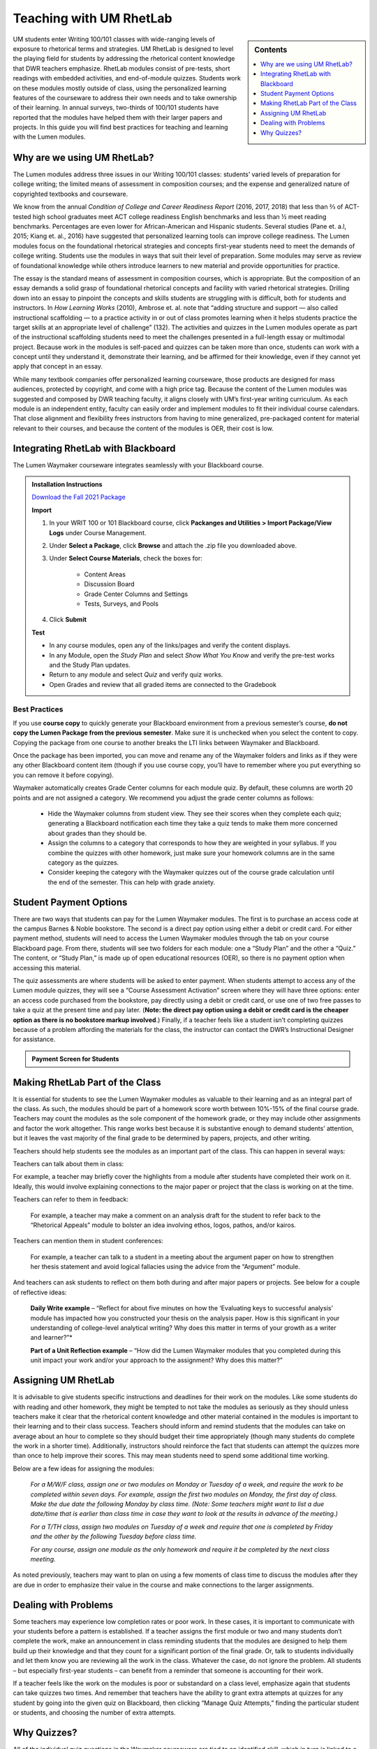 =================================
Teaching with UM RhetLab 
=================================
.. sidebar:: Contents

    .. image:: /assets/oer-logo.png 
        :width: 150px
        :heigh: 150px
        :align: center
        :alt: Locally Made OER Courseware Logo

    .. contents:: 
        :local:
        :depth: 1

UM students enter Writing 100/101 classes with wide-ranging levels of exposure to rhetorical terms and strategies. UM RhetLab is designed to level the playing field for students by addressing the rhetorical content knowledge that DWR teachers emphasize. RhetLab modules consist of pre-tests, short readings with embedded activities, and end-of-module quizzes. Students work on these modules mostly outside of class, using the personalized learning features of the courseware to address their own needs and to take ownership of their learning. In annual surveys, two-thirds of 100/101 students have reported that the modules have helped them with their larger papers and projects. In this guide you will find best practices for teaching and learning with the Lumen modules.

Why are we using UM RhetLab?
-----------------------------
The Lumen modules address three issues in our Writing 100/101 classes: students’ varied levels of preparation for college writing; the limited means of assessment in composition courses; and the expense and generalized nature of copyrighted textbooks and courseware.  

We know from the annual *Condition of College and Career Readiness Report* (2016, 2017, 2018) that less than ⅔  of ACT-tested high school graduates meet ACT college readiness English benchmarks and less than ½  meet reading benchmarks. Percentages are even lower for African-American and Hispanic students. Several studies (Pane et. a.l, 2015; Kiang et. al., 2016) have suggested that personalized learning tools can improve college readiness. The Lumen modules focus on the foundational rhetorical strategies and concepts first-year students need to meet the demands of college writing. Students use the modules in ways that suit their level of preparation. Some modules may serve as review of foundational knowledge while others introduce learners to new material and provide opportunities for practice.   

The essay is the standard means of assessment in composition courses, which is appropriate. But the composition of an essay demands a solid grasp of foundational rhetorical concepts and facility with varied rhetorical strategies. Drilling down into an  essay to pinpoint the concepts and skills students are struggling with is difficult, both for students and instructors. In *How Learning Works* (2010), Ambrose et. al. note that “adding structure and support — also called instructional scaffolding — to a practice activity in or out of class promotes learning when it helps students practice the target skills at an appropriate level of challenge” (132). The activities and quizzes in the Lumen modules operate as part of the instructional scaffolding students need to meet the challenges presented in a full-length essay or multimodal project. Because work in the modules is self-paced and quizzes can be taken more than once, students can work with a concept until they understand it, demonstrate their learning, and be affirmed for their knowledge, even if they cannot yet apply that concept in an essay.

While many textbook companies offer personalized learning courseware, those products are designed for mass audiences, protected by copyright, and come with a high price tag. Because the content of the Lumen modules was suggested and composed by DWR teaching faculty, it aligns closely with UM’s first-year writing curriculum. As each module is an independent entity, faculty can easily order and implement modules to fit their individual course calendars. That close alignment and flexibility frees instructors from having to mine generalized, pre-packaged content for material relevant to their courses, and because the content of the modules is OER, their cost is low.

Integrating RhetLab with Blackboard
------------------------------------
The Lumen Waymaker courseware integrates seamlessly with your Blackboard course.

.. admonition:: Installation Instructions

    `Download the Fall 2021 Package <https://olemiss.box.com/shared/static/cm66k1fa09fu0np71prvddyzwgngnmur.zip>`_

    **Import**

    1. In your WRIT 100 or 101 Blackboard course, click **Packanges and Utilities > Import Package/View Logs** under Course Management. 
    2. Under **Select a Package**, click **Browse** and attach the .zip file you downloaded above. 
    3. Under **Select Course Materials**, check the boxes for:

        * Content Areas
        * Discussion Board
        * Grade Center Columns and Settings
        * Tests, Surveys, and Pools
    4. Click **Submit**
  
    **Test**

    * In any course modules, open any of the links/pages and verify the content displays.
    * In any Module, open the *Study Plan* and select *Show What You Know* and verify the pre-test works and the Study Plan updates.
    * Return to any module and select *Quiz* and verify quiz works.
    * Open Grades and review that all graded items are connected to the Gradebook
 
Best Practices
^^^^^^^^^^^^^^^
If you use **course copy** to quickly generate your Blackboard environment from a previous semester’s course, **do not copy the Lumen Package from the previous semester**. Make sure it is unchecked when you select the content to copy. Copying the package from one course to another breaks the LTI links between Waymaker and Blackboard.

Once the package has been imported, you can move and rename any of the Waymaker folders and links as if they were any other Blackboard content item (though if you use course copy, you’ll have to remember where you put everything so you can remove it before copying).

Waymaker automatically creates Grade Center columns for each module quiz. By default, these columns are worth 20 points and are not assigned a category. We recommend you adjust the grade center columns as follows:

    * Hide the Waymaker columns from student view. They see their scores when they complete each quiz; generating a Blackboard notification each time they take a quiz tends to make them more concerned about grades than they should be.

    * Assign the columns to a category that corresponds to how they are weighted in your syllabus. If you combine the quizzes with other homework, just make sure your homework columns are in the same category as the quizzes.

    * Consider keeping the category with the Waymaker quizzes out of the course grade calculation until the end of the semester. This can help with grade anxiety.

Student Payment Options
------------------------
There are two ways that students can pay for the Lumen Waymaker modules. The first is to purchase an access code at the campus Barnes & Noble bookstore. The second is a direct pay option using either a debit or credit card. For either payment method, students will need to access the Lumen Waymaker modules through the tab on your course Blackboard page. From there, students will see two folders for each module: one a “Study Plan” and the other a “Quiz.” The content, or “Study Plan,” is made up of open educational resources (OER), so there is no payment option when accessing this material.

The quiz assessments are where students will be asked to enter payment. When students attempt to access any of the Lumen module quizzes, they will see a “Course Assessment Activation” screen where they will have three options: enter an access code purchased from the bookstore, pay directly using a debit or credit card, or use one of two free passes to take a quiz at the present time and pay later. (**Note: the direct pay option using a debit or credit card is the cheaper option as there is no bookstore markup involved**.) Finally, if a teacher feels like a student isn’t completing quizzes because of a problem affording the materials for the class, the instructor can contact the DWR’s Instructional Designer for assistance.

.. admonition:: Payment Screen for Students

    .. raw:: html

        <iframe src="https://h5p.cwr.olemiss.edu/h5p/embed/65" width="100%" height="400" frameborder="0" allowfullscreen="allowfullscreen" allow="geolocation *; microphone *; camera *; midi *; encrypted-media *" title="Waymaker Payment Demo"></iframe><script src="https://h5p.cwr.olemiss.edu/sites/all/modules/h5p/library/js/h5p-resizer.js" charset="UTF-8"></script>

Making RhetLab Part of the Class
---------------------------------
It is essential for students to see the Lumen Waymaker modules as valuable to their learning and as an integral part of the class. As such, the modules should be part of a homework score worth between 10%-15% of the final course grade. Teachers may count the modules as the sole component of the homework grade, or they may include other assignments and factor the work 
altogether. This range works best because it is substantive enough to demand students’ attention, but it leaves the vast majority of the final grade to be determined by papers, projects, and other writing.

Teachers should help students see the modules as an important part of the class. This can happen in several ways:

Teachers can talk about them in class:

For example, a teacher may briefly cover the highlights from a module after students have completed their work on it. Ideally, this would involve explaining connections to the major paper or project that the class is working on at the time.      

Teachers can refer to them in feedback:

    For example, a teacher may make a comment on an analysis draft for the student to refer back to the “Rhetorical Appeals” module to bolster an idea involving ethos, logos, pathos, and/or kairos.

Teachers can mention them in student conferences:

    For example, a teacher can talk to a student in a meeting about the argument paper on how to strengthen her thesis statement and avoid logical fallacies using the advice from the “Argument” module.

And teachers can ask students to reflect on them both during and after major papers or projects. See below for a couple of reflective ideas:

    **Daily Write example** – “Reflect for about five minutes on how the ‘Evaluating keys to successful analysis’ module has impacted how you constructed your thesis on the analysis paper. How is this significant in your understanding of college-level analytical writing? Why does this matter in terms of your growth as a writer and learner?”*

    **Part of a Unit Reflection example** – “How did the Lumen Waymaker modules that you completed during this unit impact your work and/or your approach to the assignment? Why does this matter?”

Assigning UM RhetLab
---------------------
It is advisable to give students specific instructions and deadlines for their work on the modules. Like some students do with reading and other homework, they might be tempted to not take the modules as seriously as they should unless teachers make it clear that the rhetorical content knowledge and other material contained in the modules is important to their learning and to their class success. Teachers should inform and remind students that the modules can take on average about an hour to complete so they should budget their time appropriately (though many students do complete the work in a shorter time). Additionally, instructors should reinforce the fact that students can attempt the quizzes more than once to help improve their scores. This may mean students need to spend some additional time working.

Below are a few ideas for assigning the modules:

    *For a M/W/F class, assign one or two modules on Monday or Tuesday of a week, and require the work to be completed within seven days. For example, assign the first two modules on Monday, the first day of class. Make the due date the following Monday by class time. (Note: Some teachers might want to list a due date/time that is earlier than class time in case they want to look at the results in advance of the meeting.)*

    *For a T/TH class, assign two modules on Tuesday of a week and require that one is completed by Friday and the other by the following Tuesday before class time.*

    *For any course, assign one module as the only homework and require it be completed by the next class meeting.*

As noted previously, teachers may want to plan on using a few moments of class time to discuss the modules after they are due in order to emphasize their value in the course and make connections to the larger assignments.

Dealing with Problems
-----------------------
Some teachers may experience low completion rates or poor work. In these cases, it is important to communicate with your students before a pattern is established. If a teacher assigns the first module or two and many students don’t complete the work, make an announcement in class reminding students that the modules are designed to help them build up their knowledge and that they count for a significant portion of the final grade. Or, talk to students individually and let them know you are reviewing all the work in the class. Whatever the case, do not ignore the problem. All students – but especially first-year students – can benefit from a reminder that someone is accounting for their work.

If a teacher feels like the work on the modules is poor or substandard on a class level, emphasize again that students can take quizzes two times. And remember that teachers have the ability to grant extra attempts at quizzes for any student by going into the given quiz on Blackboard, then clicking “Manage Quiz Attempts,” finding the particular student or students, and choosing the number of extra attempts.

Why Quizzes? 
-------------
All of the individual quiz questions in the Waymaker courseware are tied to an identified skill, which in turn is linked to a learning objective. Learning objectives are linked to module outcomes, which are themselves linked to course outcomes. Thus, each individual quiz question is connected in some way to a production-based learning outcome in WRIT 100/101. One concern faculty may have about the courseware is that the quizzes are only valid assessments of module content knowledge and that there is no substantive relationship between module content knowledge and writing skill. However, if we accept the validity of our course outcomes, as measured with rubric-based assessment of student writing, we must also accept the validity of these quiz questions as a measure of essential rhetorical skills.

This question appears in the analysis module quiz:

*Which of the following best describes how evidence should function in an analytic writing?*

Here is the full skill map for this question:

.. table:: 
    :width: 500 

    ============ ===========================================================================================================================================================================================================
    Level        Outcome  
    ============ ===========================================================================================================================================================================================================
    Skill        Recognize keys to successful analysis writing, Recognize and evaluate keys to successful, analysis writing.  
    Module       Evaluate keys to successful analysis           
    Course       Exploration and Argumentation: Students will use writing and other modes to analyze texts, explore unfamiliar ideas, engage with thinking different from their own, develop sound arguments, and reflect.
    ============ ===========================================================================================================================================================================================================

        
All of the skills and objectives in the courseware target the first two levels of Bloom’s taxonomy. If we accept the validity of Bloom’s taxonomy, foundational knowledge and comprehension are prerequisite for application, which is in turn prerequisite for analysis, evaluation, and other higher-order knowledge work. Students cannot analyze texts in their own writing until they can evaluate keys to successful analysis. In order to evaluate, they must first recognize those keys.

.. admonition:: Bloom's Taxonomy of Verbs

    .. image:: /assets/blooms.png

When we evaluate student writing, we base our assessment on an application of learning objectives from the top three tiers of Bloom’s Taxonomy: Evaluation, Synthesis, and Analysis. For example, when we decide if a student’s thesis statement is “supported by sound reasons” or if it “demonstrates awareness of the depth of the issue,” we’re looking at the student’s application of higher-order critical thinking skills. Are they able to construct a logical thesis that is supported by the right mix of evidence which targets a specific time and an identified audience?

Does assessing higher-order skills necessarily tell us about a student’s lower-order skills? If a student cannot construct a thesis statement with sound reasons, can we know conclusively that it’s because he or she doesn’t understand logical fallacies? In the strictest sense, we cannot know. The instrument of assessment– our rubric– is not a valid measure of the lower-order skills. It’s only a valid assessment of the criteria it explicitly measures.

Since students have gaps in knowledge or other significant preparation barriers coming in to college writing, it is important that we know where those gaps are. Assessing lower-order skills does not detract from our ability to teach and evaluate higher-order skills. A concern we hear about the courseware is that the quizzes just do not relate to the work the students are actually doing in class. This perception is not accurate: every quiz question in the modules aligns to specific skills, objectives, and learning outcomes. They target the three lower tiers of Bloom’s taxonomy. This is by design: when we designed the courseware, we wanted to focus on lower-order skills. We already know that student writing itself is the best way to measure high-order skills. Nobody would try to replace reading and responding to student writing with multiple choice quizzes. Rather, these modules serve to measure skills that we were not otherwise looking at explicitly. Previously, we assessed this foundational rhetorical knowledge through assumption and guesswork. All the quizzes do is provide actual data about how students understand basic rhetorical skills.

Take a look at the chart below. It breaks down one of the WRIT 100/101 rubric categories into specific outcomes and traces how the courseware skills align to those outcomes. Notice how the rubric targets the top of Bloom’s taxonomy while the courseware skills target the bottom.

.. raw:: html

    <iframe src="https://olemiss.app.box.com/embed/s/1i3jt8nq63m7jkmzjpznh527clvl4sl2?sortColumn=date&amp;view=list" allowfullscreen="" webkitallowfullscreen="" msallowfullscreen="" width="100%" height="550" frameborder="0"></iframe>
